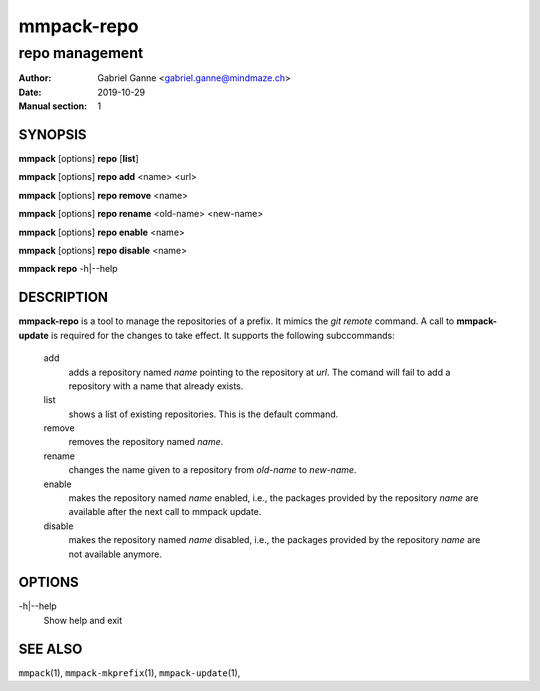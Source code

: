 ===========
mmpack-repo
===========

---------------
repo management
---------------

:Author: Gabriel Ganne <gabriel.ganne@mindmaze.ch>
:Date: 2019-10-29
:Manual section: 1

SYNOPSIS
========

**mmpack** [options] **repo** [**list**]

**mmpack** [options] **repo add** <name> <url>

**mmpack** [options] **repo remove** <name>

**mmpack** [options] **repo rename** <old-name> <new-name>

**mmpack** [options] **repo enable** <name>

**mmpack** [options] **repo disable** <name>

**mmpack repo** -h|--help

DESCRIPTION
===========

**mmpack-repo** is a tool to manage the repositories of a prefix. It mimics
the *git remote* command. A call to **mmpack-update** is required for the
changes to take effect. It supports the following subccommands:

   add
      adds a repository named *name* pointing to the repository at *url*. The
      comand will fail to add a repository with a name that already exists.

   list
      shows a list of existing repositories. This is the default command.

   remove
      removes the repository named *name*.

   rename
      changes the name given to a repository from *old-name* to *new-name*.

   enable
      makes the repository named *name* enabled, i.e., the packages provided by
      the repository *name* are available after the next call to mmpack update.

   disable
      makes the repository named *name* disabled, i.e., the packages provided
      by the repository *name* are not available anymore.

OPTIONS
=======

-h|--help
   Show help and exit

SEE ALSO
========
``mmpack``\(1),
``mmpack-mkprefix``\(1),
``mmpack-update``\(1),
